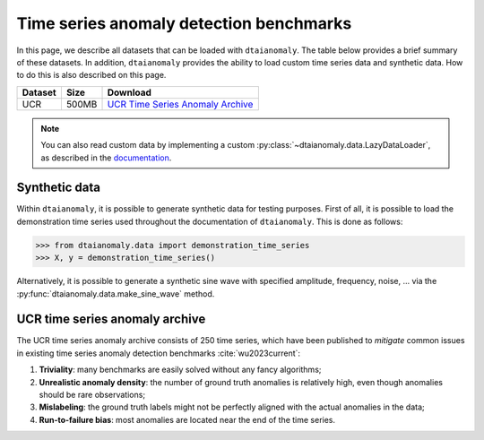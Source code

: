 Time series anomaly detection benchmarks
========================================

In this page, we describe all datasets that can be loaded with 
``dtaianomaly``. The table below provides a brief summary of these 
datasets. In addition, ``dtaianomaly`` provides the ability to load
custom time series data and synthetic data. How to do this is also
described on this page.

.. list-table::
   :header-rows: 1

   * - Dataset
     - Size
     - Download

   * - UCR
     - 500MB
     - `UCR Time Series Anomaly Archive <UCR_>`_

.. _UCR: https://www.cs.ucr.edu/~eamonn/time_series_data_2018/UCR_TimeSeriesAnomalyDatasets2021.zip

.. note::
    You can also read custom data by implementing a custom :py:class:`~dtaianomaly.data.LazyDataLoader`,
    as described in the `documentation <https://dtaianomaly.readthedocs.io/en/stable/index.html>`_.

Synthetic data
--------------

Within ``dtaianomaly``, it is possible to generate synthetic data for testing purposes.
First of all, it is possible to load the demonstration time series used throughout the
documentation of ``dtaianomaly``. This is done as follows:

>>> from dtaianomaly.data import demonstration_time_series
>>> X, y = demonstration_time_series()

Alternatively, it is possible to generate a synthetic sine wave with specified amplitude,
frequency, noise, ... via the :py:func:`dtaianomaly.data.make_sine_wave` method.

UCR time series anomaly archive
-------------------------------

The UCR time series anomaly archive consists of 250 time series, which have been published
to `mitigate` common issues in existing time series anomaly detection benchmarks :cite:`wu2023current`:

1. **Triviality**: many benchmarks are easily solved without any fancy algorithms;
2. **Unrealistic anomaly density**: the number of ground truth anomalies is relatively high, even though anomalies should be rare observations;
3. **Mislabeling**: the ground truth labels might not be perfectly aligned with the actual anomalies in the data;
4. **Run-to-failure bias**: most anomalies are located near the end of the time series.
